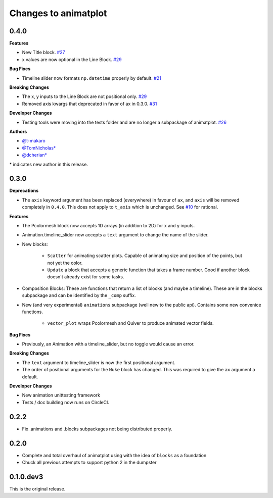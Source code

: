 .. _changelog:

Changes to animatplot
=====================

0.4.0
-----

**Features**

- New Title block. `#27 <https://github.com/t-makaro/animatplot/pull/27>`_
- x values are now optional in the Line Block. `#29 <https://github.com/t-makaro/animatplot/pull/29/>`_

**Bug Fixes**

- Timeline slider now formats ``np.datetime`` properly by default. `#21 <https://github.com/t-makaro/animatplot/pull/21>`_

**Breaking Changes**

- The x, y inputs to the Line Block are not positional only. `#29 <https://github.com/t-makaro/animatplot/pull/29/>`_
- Removed axis kwargs that deprecated in favor of ax in 0.3.0. `#31 <https://github.com/t-makaro/animatplot/pull/31/>`_

**Developer Changes**

- Testing tools were moving into the tests folder and are no longer a subpackage of animatplot. `#26 <https://github.com/t-makaro/animatplot/pull/26/>`_

**Authors**

- `@t-makaro <https://github.com/t-makaro>`_
- `@TomNicholas* <https://github.com/TomNicholas>`_
- `@dcherian* <https://github.com/dcherian>`_

\* indicates new author in this release.

0.3.0
-----

**Deprecations**

- The ``axis`` keyword argument has been replaced (everywhere) in favour of ``ax``, and ``axis`` will be removed completely in ``0.4.0``. This does not apply to ``t_axis`` which is unchanged. See `#10 <https://github.com/t-makaro/animatplot/pull/10>`_ for rational.

**Features**

- The Pcolormesh block now accepts 1D arrays (in addition to 2D) for x and y inputs.
- Animation.timeline_slider now accepts a ``text`` argument to change the name of the slider.
- New blocks:

    - ``Scatter`` for animating scatter plots. Capable of animating size and position of the points, but not yet the color.
    - ``Update`` a block that accepts a generic function that takes a frame number. Good if another block doesn't already exist for some tasks.

- Composition Blocks: These are functions that return a list of blocks (and maybe a timeline). These are in the blocks subpackage and can be identified by the ``_comp`` suffix.
- New (and very experimental) ``animations`` subpackage (well new to the public api). Contains some new convenice functions.

    - ``vector_plot`` wraps Pcolormesh and Quiver to produce animated vector fields.

**Bug Fixes**

- Previously, an Animation with a timeline_slider, but no toggle would cause an error.

**Breaking Changes**

- The ``text`` argument to timeline_slider is now the first positional argument. 
- The order of positional arguments for the ``Nuke`` block has changed. This was required to give the ``ax`` argument a default.

**Developer Changes**

- New animation unittesting framework
- Tests / doc building now runs on CircleCI.

0.2.2
-----
- Fix .animations and .blocks subpackages not being distributed properly. 

0.2.0
-----

- Complete and total overhaul of animatplot using with the idea of ``blocks`` as a foundation
- Chuck all previous attempts to support python 2 in the dumpster

0.1.0.dev3
----------

This is the original release.
